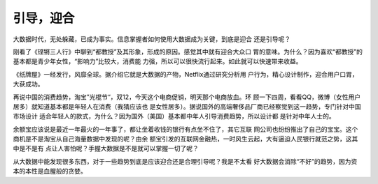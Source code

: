 引导，迎合
***********

.. author:: default
.. categories:: life, think
.. tags:: think, life, 潮流
.. comments::
.. more::


大数据时代，无处躲藏，已成为事实。信息掌握者如何使用大数据成为关键，到底是迎合
还是引导呢？

刚看了《铿锵三人行》中聊到“都教授”及其形象，形成的原因。感觉其中就有迎合大众口
胃的意味。为什么？因为喜欢“都教授”的基本都是青少年女性，“影响力”比较大，消费能
力强，所以可以很快流行起来。如此就可以快速带来收益。

《纸牌屋》一经发行，风靡全球。据介绍它就是大数据的产物，Netflix通过研究分析用
户行为，精心设计制作，迎合用户口胃，大获成功。

再说中国的消费趋势，淘宝”光棍节“，双12，今天这个电商促销，明天那个电商放血。环
顾一下四周，看看QQ，微博（女性用户居多）就知道基本都是年轻人在消费（我猜应该也
是女性居多）。据说国外的高端奢侈品厂商已经察觉到这一趋势，专门针对中国市场设计
适合年轻人的款式，为什么？因为国外（美国）基本都中年人引导消费趋势，所以设计都
是针对中年人士的。

余额宝应该说是最近一年最火的一年事了，都让坐着收钱的银行有点坐不住了，其它互联
网公司也纷纷推出了自己的宝宝。这个商机是不是淘宝从自己海量数据中发现的呢？由余
额宝引发的互联网金融热，一时风生云起，大有逼迫人民银行就范之势，这其中是不是有
点让人害怕呢？手握大数据是不是就可以掌握一切了呢？

从大数据中能发现很多东西，对于一些趋势到底是应该迎合还是合理引导呢？我是不太看
好大数据会消除“不好”的趋势，因为资本的本性是血腥般的贪婪。

